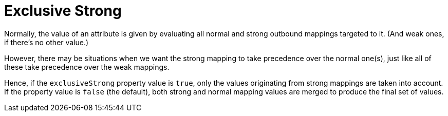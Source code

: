 = Exclusive Strong

Normally, the value of an attribute is given by evaluating all normal and strong outbound mappings targeted to it.
(And weak ones, if there's no other value.)

However, there may be situations when we want the strong mapping to take precedence over the normal one(s), just like all of these take precedence over the weak mappings.

Hence, if the `exclusiveStrong` property value is `true`, only the values originating from strong mappings are taken into account.
If the property value is `false` (the default), both strong and normal mapping values are merged to produce the final set of values.
